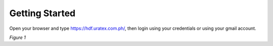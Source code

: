 Getting Started
===============================================

Open your browser and type https://hdf.uratex.com.ph/, then login using your credentials or using your gmail account.

.. image:: images/hdf_login.png
   :width: 600

*Figure 1*

